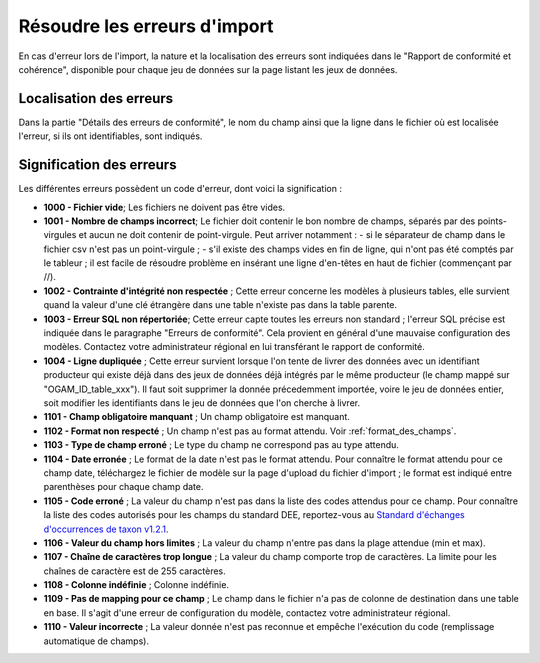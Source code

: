 .. Rapport de conformité et cohérence, signification des erreurs

.. _corriger_les_erreurs_dimport:

Résoudre les erreurs d'import
=============================

En cas d'erreur lors de l'import, la nature et la localisation des erreurs sont indiquées dans le "Rapport de
conformité et cohérence", disponible pour chaque jeu de données sur la page listant les jeux de données.

Localisation des erreurs
------------------------

Dans la partie "Détails des erreurs de conformité", le nom du champ ainsi que la ligne dans le fichier
où est localisée l'erreur, si ils ont identifiables, sont indiqués.

Signification des erreurs
-------------------------

Les différentes erreurs possèdent un code d'erreur, dont voici la signification :


* **1000 - Fichier vide**; Les fichiers ne doivent pas être vides.

* **1001 - Nombre de champs incorrect**; Le fichier doit contenir le bon nombre de champs,
  séparés par des points-virgules et aucun ne doit contenir de point-virgule. Peut arriver notamment :
  - si le séparateur de champ dans le fichier csv n'est pas un point-virgule ;
  - s'il existe des champs vides en fin de ligne, qui n'ont pas été comptés par le tableur ; il est facile de résoudre problème en insérant une ligne d'en-têtes en haut de fichier (commençant par //).

* **1002 - Contrainte d'intégrité non respectée** ; Cette erreur concerne les modèles à plusieurs tables,
  elle survient quand la valeur d'une clé étrangère dans une table n'existe pas dans la table parente.

* **1003 - Erreur SQL non répertoriée**; Cette erreur capte toutes les erreurs non standard ; l'erreur SQL précise
  est indiquée dans le paragraphe "Erreurs de conformité". Cela provient en général d'une mauvaise configuration
  des modèles. Contactez votre administrateur régional en lui transférant le rapport de conformité.

* **1004 - Ligne dupliquée** ; Cette erreur survient lorsque l'on tente de livrer des données avec un identifiant
  producteur qui existe déjà dans des jeux de données déjà intégrés par le même producteur (le champ
  mappé sur "OGAM_ID_table_xxx"). Il faut soit supprimer la donnée précedemment importée, voire le jeu de données entier,
  soit modifier les identifiants dans le jeu de données que l'on cherche à livrer.

* **1101 - Champ obligatoire manquant** ; Un champ obligatoire est manquant.

* **1102 - Format non respecté** ; Un champ n'est pas au format attendu. Voir :ref:`format_des_champs`.

* **1103 - Type de champ erroné** ; Le type du champ ne correspond pas au type attendu.

* **1104 - Date erronée** ; Le format de la date n'est pas le format attendu. Pour connaître le format attendu
  pour ce champ date, téléchargez le fichier de modèle sur la page d'upload du
  fichier d'import ; le format est indiqué entre parenthèses pour chaque champ date.

* **1105  - Code erroné** ; La valeur du champ n'est pas dans la liste des codes attendus pour ce champ. Pour
  connaître la liste des codes autorisés pour les champs du standard DEE, reportez-vous au `Standard d'échanges d'occurrences de taxon v1.2.1  <https://inpn.mnhn.fr/docs/standard/Occurrences_de_taxon_v1_2_1_FINALE.pdf>`_.

* **1106 - Valeur du champ hors limites** ; La valeur du champ n'entre pas dans la plage attendue (min et max).

* **1107 - Chaîne de caractères trop longue** ; La valeur du champ comporte trop de caractères. La limite pour les
  chaînes de caractère est de 255 caractères.

* **1108 - Colonne indéfinie** ; Colonne indéfinie.

* **1109 - Pas de mapping pour ce champ** ; Le champ dans le fichier n'a pas de colonne de destination
  dans une table en base. Il s'agit d'une erreur de configuration du modèle, contactez votre administrateur régional.

* **1110 - Valeur incorrecte** ; La valeur donnée n'est pas reconnue et empêche l'exécution du code
  (remplissage automatique de champs).
